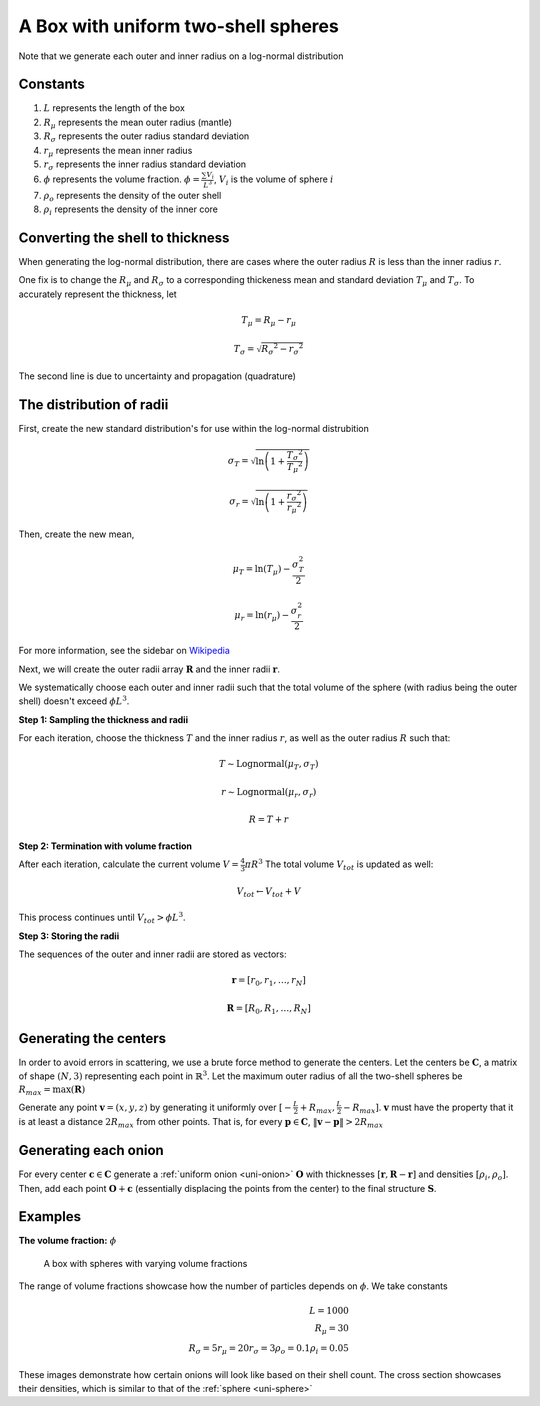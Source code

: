 .. _box-spheres:

A Box with uniform two-shell spheres
===============================================

Note that we generate each outer and inner radius on a log-normal distribution

Constants
------------
1. :math:`L` represents the length of the box
2. :math:`R_{\mu}` represents the mean outer radius (mantle)
3. :math:`R_{\sigma}` represents the outer radius standard deviation
4. :math:`r_{\mu}` represents the mean inner radius
5. :math:`r_{\sigma}` represents the inner radius standard deviation
6. :math:`\phi` represents the volume fraction. :math:`\phi = \frac{\sum V_{i}}{L^3}`, :math:`V_i` is the volume of sphere :math:`i`
7. :math:`\rho_{o}` represents the density of the outer shell
8. :math:`\rho_i` represents the density of the inner core


Converting the shell to thickness
----------------------------------
When generating the log-normal distribution, there are cases where the outer radius :math:`R` is less than the inner radius :math:`r`.

One fix is to change the :math:`R_{\mu}` and :math:`R_{\sigma}` to a corresponding thickeness mean and standard deviation 
:math:`T_\mu` and :math:`T_\sigma`. To accurately represent the thickness, 
let

.. math::
  T_\mu = R_\mu - r_\mu 

  T_\sigma = \sqrt{R_\sigma ^ 2 - r_\sigma ^ 2}

The second line is due to uncertainty and propagation (quadrature)

The distribution of radii
--------------------------

First, create the new standard distribution's for use within the log-normal distrubition

.. math::
  \sigma_T = \sqrt{\ln \left(1 + \frac{T_\sigma ^ 2}{T_\mu ^ 2} \right)} 

  \sigma_r = \sqrt{\ln \left(1 + \frac{r_\sigma ^ 2}{r_\mu ^ 2} \right)} 

Then, create the new mean, 

.. math::
  \mu_T = \ln(T_\mu) - \frac{\sigma_T^2}{2}

  \mu_r = \ln(r_\mu) - \frac{\sigma_r^2}{2}

For more information, see the sidebar on `Wikipedia <https://en.wikipedia.org/wiki/Log-normal_distribution>`_

Next, we will create the outer radii array :math:`\mathbf{R}` and the inner radii :math:`\mathbf{r}`.

We systematically choose each outer and inner radii such that the total volume of the sphere (with radius being the outer shell)
doesn't exceed :math:`\phi L^3`.

**Step 1: Sampling the thickness and radii**

For each iteration, choose the thickness :math:`T` and the inner radius :math:`r`, as well as the outer radius :math:`R` such that:

.. math::
  T \sim \text{Lognormal}(\mu_T,\sigma_T)

  r \sim \text{Lognormal}(\mu_r, \sigma_r)

  R = T + r

**Step 2: Termination with volume fraction**

After each iteration, calculate the current volume :math:`V = \frac{4}{3} \pi R^3`
The total volume :math:`V_{tot}` is updated as well:

.. math::
  V_{tot} \leftarrow V_{tot} + V


This process continues until :math:`V_{tot} > \phi L^3`.

**Step 3: Storing the radii**

The sequences of the outer and inner radii are stored as vectors:

.. math::
   \mathbf{r} = [r_0, r_1, \dots, r_N]
   
   \mathbf{R} = [R_0, R_1, \dots, R_N]

Generating the centers
-------------------------

In order to avoid errors in scattering, we use a brute force method to generate the centers.
Let the centers be :math:`\mathbf{C}`, a matrix of shape :math:`(N, 3)` representing each point in :math:`\mathbb{R}^3`.
Let the maximum outer radius of all the two-shell spheres be :math:`R_{max} = \max(\mathbf{R})`

Generate any point :math:`\mathbf{v} = (x, y, z)` by generating it uniformly over :math:`[-\frac{L}{2} + R_{max}, \frac{L}{2} - R_{max}]`.
:math:`\mathbf{v}` must have the property that it is at least a distance :math:`2 R_{max}` from other points. That is, for every 
:math:`\mathbf{p} \in \mathbf{C}`, :math:`\Vert \mathbf{v} - \mathbf{p} \Vert > 2 R_{max}`

Generating each onion
-----------------------
For every center :math:`\mathbf{c} \in \mathbf{C}` generate a :ref:`uniform onion <uni-onion>` :math:`\mathbf{O}`
with thicknesses :math:`[\mathbf{r}, \mathbf{R} - \mathbf{r}]` and densities :math:`[\rho_i, \rho_o]`. Then, add each point :math:`\mathbf{O} + \mathbf{c}` 
(essentially displacing the points from the center)
to the final structure :math:`\mathbf{S}`.

Examples
----------
**The volume fraction:** :math:`\phi`

.. figure:: images/box_with_spheres_volfr.png
  :class: with-border
  
  A box with spheres with varying volume fractions

The range of volume fractions showcase how the number of particles depends on :math:`\phi`. 
We take constants 

.. math::
  L = 1000\\
  R_\mu = 30\\
  R_\sigma = 5
  r_\mu = 20
  r_\sigma = 3
  \rho_o  = 0.1
  \rho_i = 0.05

These images demonstrate how certain onions will look like based on their shell count. 
The cross section showcases their densities, which is similar to that of the :ref:`sphere <uni-sphere>`
